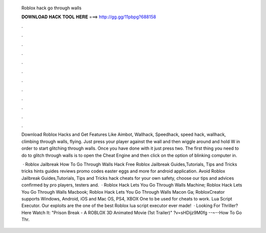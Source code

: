   Roblox hack go through walls
  
  
  
  𝐃𝐎𝐖𝐍𝐋𝐎𝐀𝐃 𝐇𝐀𝐂𝐊 𝐓𝐎𝐎𝐋 𝐇𝐄𝐑𝐄 ===> http://gg.gg/11pbpg?688158
  
  
  
  .
  
  
  
  .
  
  
  
  .
  
  
  
  .
  
  
  
  .
  
  
  
  .
  
  
  
  .
  
  
  
  .
  
  
  
  .
  
  
  
  .
  
  
  
  .
  
  
  
  .
  
  Download Roblox Hacks and Get Features Like Aimbot, Wallhack, Speedhack, speed hack, wallhack, climbing through walls, flying. Just press your player against the wall and then wiggle around and hold W in order to start glitching through walls. Once you have done with it just press two. The first thing you need to do to glitch through walls is to open the Cheat Engine and then click on the option of blinking computer in.
  
   · Roblox Jailbreak How To Go Through Walls Hack Free Roblox Jailbreak Guides,Tutorials, Tips and Tricks tricks hints guides reviews promo codes easter eggs and more for android application. Avoid Roblox Jailbreak Guides,Tutorials, Tips and Tricks hack cheats for your own safety, choose our tips and advices confirmed by pro players, testers and.  · Roblox Hack Lets You Go Through Walls Machine; Roblox Hack Lets You Go Through Walls Macbook; Roblox Hack Lets You Go Through Walls Macon Ga; RobloxCreator supports Windows, Android, iOS and Mac OS, PS4, XBOX One to be used for cheats to work. Lua Script Executor. Our exploits are the one of the best Roblox lua script executor ever made!  · Looking For Thriller? Here Watch It: "Prison Break - A ROBLOX 3D Animated Movie (1st Trailer)" ?v=sHDijz9M0fg --~--How To Go Thr.
